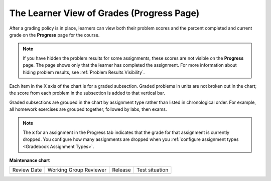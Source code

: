 .. _The Learner View of Grades:

##########################################
The Learner View of Grades (Progress Page)
##########################################

.. tags:: educator, reference

After a grading policy is in place, learners can view both their problem scores
and the percent completed and current grade on the **Progress** page for the
course.

  .. image:: /_images/educator_references/Progress_tab.png
    :alt: Image of the student Progress tab.

.. note::
  If you have hidden the problem results for some assignments, these scores are
  not visible on the **Progress** page. The page shows only that the learner
  has completed the assignment. For more information about hiding problem
  results, see :ref:`Problem Results Visibility`.

Each item in the X axis of the chart is for a graded subsection. Graded
problems in units are not broken out in the chart; the score from each problem
in the subsection is added to that vertical bar.

Graded subsections are grouped in the chart by assignment type rather than
listed in chronological order. For example, all homework exercises are grouped
together, followed by labs, then exams.

.. note::
 The **x** for an assignment in the Progress tab indicates that the grade for
 that assignment is currently dropped. You configure how many assignments are
 dropped when you :ref:`configure assignment types <Gradebook Assignment Types>`.

.. seealso::
 :class: dropdown

 :ref:`Graded Subsections` (concept)

 :ref:`Gradebook Assignment Types` (reference)

 :ref:`Set the Grade Range` (how-to)

 :ref:`Set the Grace Period` (how-to)

**Maintenance chart**

+--------------+-------------------------------+----------------+--------------------------------+
| Review Date  | Working Group Reviewer        |   Release      |Test situation                  |
+--------------+-------------------------------+----------------+--------------------------------+
|              |                               |                |                                |
+--------------+-------------------------------+----------------+--------------------------------+
